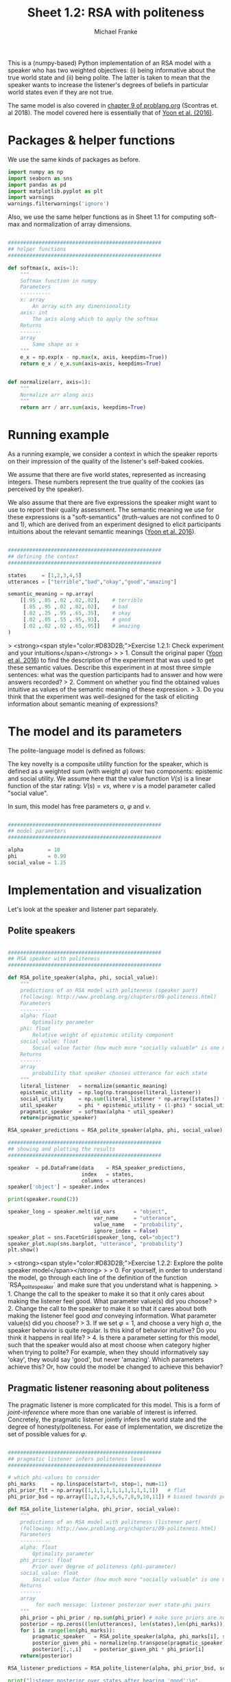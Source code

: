 #+title:     Sheet 1.2: RSA with politeness
#+author:    Michael Franke

This is a (numpy-based) Python implementation of an RSA model with a speaker who has two weighted objectives:
(i) being informative about the true world state and
(ii) being polite.
The latter is taken to mean that the speaker wants to increase the listener's degrees of beliefs in particular world states even if they are not true.

The same model is also covered in [[http://www.problang.org/chapters/09-politeness.html][chapter 9 of problang.org]] (Scontras et. al 2018).
The model covered here is essentially that of [[http://langcog.stanford.edu/papers_new/yoon-2016-cogsci.pdf][Yoon et al. (2016)]].

* Packages & helper functions

We use the same kinds of packages as before.

#+begin_src jupyter-python :session py :tangle yes
import numpy as np
import seaborn as sns
import pandas as pd
import matplotlib.pyplot as plt
import warnings
warnings.filterwarnings('ignore')
#+end_src

#+RESULTS:

Also, we use the same helper functions as in Sheet 1.1 for computing soft-max and normalization of array dimensions.

#+begin_src jupyter-python :session py :tangle yes

##################################################
## helper functions
##################################################

def softmax(x, axis=1):
    """
    Softmax function in numpy
    Parameters
    ----------
    x: array
        An array with any dimensionality
    axis: int
        The axis along which to apply the softmax
    Returns
    -------
    array
        Same shape as x
    """
    e_x = np.exp(x - np.max(x, axis, keepdims=True))
    return e_x / e_x.sum(axis=axis, keepdims=True)


def normalize(arr, axis=1):
    """
    Normalize arr along axis
    """
    return arr / arr.sum(axis, keepdims=True)
#+end_src

#+RESULTS:

* Running example

As a running example, we consider a context in which the speaker reports on their impression of the quality of the listener's self-baked cookies.

We assume that there are five world states, represented as increasing integers.
These numbers represent the true quality of the cookies (as perceived by the speaker).

We also assume that there are five expressions the speaker might want to use to report their quality assessment.
The semantic meaning we use for these expressions is a "soft-semantics" (truth-values are not confined to 0 and 1), which are derived from an experiment designed to elicit participants intuitions about the relevant semantic meanings ([[http://langcog.stanford.edu/papers_new/yoon-2016-cogsci.pdf][Yoon et al. 2016]]).


#+begin_src jupyter-python :session py :tangle yes

##################################################
## defining the context
##################################################

states     = [1,2,3,4,5]
utterances = ["terrible","bad","okay","good","amazing"]

semantic_meaning = np.array(
    [[.95 ,.85 ,.02 ,.02,.02],    # terrible
     [.85 ,.95 ,.02 ,.02,.02],    # bad
     [.02 ,.25 ,.95 ,.65,.35],    # okay
     [.02 ,.05 ,.55 ,.95,.93],    # good
     [.02 ,.02 ,.02 ,.65,.95]]    # amazing
)

#+end_src

#+RESULTS:

> <strong><span style="color:#D83D2B;">Exercise 1.2.1: Check experiment and your intuitions</span></strong>
>
> 1. Consult the original paper ([[http://langcog.stanford.edu/papers_new/yoon-2016-cogsci.pdf][Yoon et al. 2016]]) to find the description of the experiment that was used to get these semantic values. Describe this experiment in at most three simple sentences: what was the question participants had to answer and how were answers recorded?
> 2. Comment on whether you find the obtained values intuitive as values of the semantic meaning of these expression.
> 3. Do you think that the experiment was well-designed for the task of eliciting information about semantic meaning of expressions?

* The model and its parameters

The polite-language model is defined as follows:

\begin{align*}
P_{lit}(s \mid u) & \propto L(u,s) \\
P_{S}( u \mid s, {\color{3F9786}{\varphi}}) & = \mathrm{SoftMax}\left ( \alpha  U (s, u,  {\color{3F9786}{\varphi}}) \right) \\
U (s, u,  {\color{3F9786}{\varphi}}) & = {\color{3F9786}{\varphi}} \ \log P_{lit}(s \mid u) + (1-{\color{3F9786}{\varphi}}) \sum_{s'} P_{lit}(s' \mid u) \ V(s') \\
P_{L}( s, {\color{3F9786}{\varphi}} \mid u) & \propto P(s) \ P({\color{3F9786}{\varphi}}) \ P_{S_1}( u \mid s, {\color{3F9786}{\varphi}})
\end{align*}


The key novelty is a composite utility function for the speaker, which is defined as a weighted sum (with weight $\varphi$) over two components: epistemic and social utility.
We assume here that the value function $V(s)$ is a linear function of the star rating: $V(s) = v s$, where $v$ is a model parameter called "social value".

In sum, this model has free parameters $\alpha$, $\varphi$ and $v$.

#+begin_src jupyter-python :session py :tangle yes

##################################################
## model parameters
##################################################

alpha        = 10
phi          = 0.99
social_value = 1.25

#+end_src

#+RESULTS:

* Implementation and visualization

Let's look at the speaker and listener part separately.

** Polite speakers

#+begin_src jupyter-python :session py :tangle yes

##################################################
## RSA speaker with politeness
##################################################

def RSA_polite_speaker(alpha, phi, social_value):
    """
    predictions of an RSA model with politeness (speaker part)
    (following: http://www.problang.org/chapters/09-politeness.html)
    Parameters
    ----------
    alpha: float
        Optimality parameter
    phi: float
        Relative weight of epistemic utility component
    social_value: float
        Social value factor (how much more "socially valuable" is one more star?)
    Returns
    -------
    array
        probability that speaker chooses utterance for each state
    """
    literal_listener   = normalize(semantic_meaning)
    epistemic_utility  = np.log(np.transpose(literal_listener))
    social_utility     = np.sum(literal_listener * np.array([states]) * social_value, axis=1)
    util_speaker       = phi * epistemic_utility + (1-phi) * social_utility
    pragmatic_speaker  = softmax(alpha * util_speaker)
    return(pragmatic_speaker)

RSA_speaker_predictions = RSA_polite_speaker(alpha, phi, social_value)

##################################################
## showing and plotting the results
##################################################

speaker  = pd.DataFrame(data    = RSA_speaker_predictions,
                        index   = states,
                        columns = utterances)
speaker['object'] = speaker.index

print(speaker.round(2))

speaker_long = speaker.melt(id_vars      = "object",
                            var_name     = "utterance",
                            value_name   = "probability",
                            ignore_index = False)
speaker_plot = sns.FacetGrid(speaker_long, col="object")
speaker_plot.map(sns.barplot, "utterance", "probability")
plt.show()

#+end_src

#+RESULTS:
:RESULTS:
:    terrible   bad  okay  good  amazing  object
: 1      0.75  0.25  0.00  0.00     0.00       1
: 2      0.25  0.75  0.00  0.00     0.00       2
: 3      0.00  0.00  1.00  0.00     0.00       3
: 4      0.00  0.00  0.03  0.40     0.57       4
: 5      0.00  0.00  0.00  0.01     0.99       5
[[file:./.ob-jupyter/96eab4006b0494d7d57b612ed2c75c99eb3ca4f0.png]]
:END:

> <strong><span style="color:#D83D2B;">Exercise 1.2.2: Explore the polite speaker model</span></strong>
>
> 0. For yourself, in order to understand the model, go through each line of the definition of the function `RSA_polite_speaker` and make sure that you understand what is happening.
> 1. Change the call to the speaker to make it so that it only cares about making the listener feel good. What parameter value(s) did you choose?
> 2. Change the call to the speaker to make it so that it cares about both making the listener feel good /and/ conveying information. What parameter value(s) did you choose?
> 3. If we set $\varphi=1$, and choose a very high $\alpha$, the speaker behavior is quite regular. Is this kind of behavior intuitive? Do you think it happens in real life?
> 4. Is there a parameter setting for this model, such that the speaker would also at most choose when category higher when trying to polite? For example, when they should informatively say 'okay', they would say 'good', but never 'amazing'. Which parameters achieve this? Or, how could the model be changed to achieve this behavior?

** Pragmatic listener reasoning about politeness

The pragmatic listener is more complicated for this model.
This is a form of /joint-inference/ where more than one variable of interest is inferred.
Concretely, the pragmatic listener jointly infers the world state and the degree of honesty/politeness.
For ease of implementation, we discretize the set of possible values for $\varphi$.

#+begin_src jupyter-python :session py :tangle yes

##################################################
## pragmatic listener infers politeness level
##################################################

# which phi-values to consider
phi_marks     = np.linspace(start=0, stop=1, num=11)
phi_prior_flt = np.array([1,1,1,1,1,1,1,1,1,1,1])   # flat
phi_prior_bsd = np.array([1,2,3,4,5,6,7,8,9,10,11]) # biased towards politeness

def RSA_polite_listener(alpha, phi_prior, social_value):
    """
    predictions of an RSA model with politeness (listener part)
    (following: http://www.problang.org/chapters/09-politeness.html)
    Parameters
    ----------
    alpha: float
        Optimality parameter
    phi_priors: float
        Prior over degree of politeness (phi-parameter)
    social_value: float
        Social value factor (how much more "socially valuable" is one more star?)
    Returns
    -------
    array
         for each message: listener posterior over state-phi pairs
    """
    phi_prior = phi_prior / np.sum(phi_prior) # make sure priors are normalized
    posterior = np.zeros((len(utterances), len(states),len(phi_marks)))
    for i in range(len(phi_marks)):
        pragmatic_speaker   = RSA_polite_speaker(alpha, phi_marks[i], social_value)
        posterior_given_phi = normalize(np.transpose(pragmatic_speaker), axis=1)
        posterior[:,:,i]    = posterior_given_phi * phi_prior[i]
    return(posterior)

RSA_listener_predictions = RSA_polite_listener(alpha, phi_prior_bsd, social_value)

print("listener posterior over states after hearing 'good':\n",
      np.sum(RSA_listener_predictions[3,:,:], axis=1))

iterables=[utterances, states, phi_marks]
index = pd.MultiIndex.from_product(iterables, names=['utterances','states','phi'])

listener = pd.DataFrame(RSA_listener_predictions.reshape(RSA_listener_predictions.size, 1),
                        index=index)
listener = listener.reset_index()

##################################################
## plotting the results
##################################################

def plot_listener(utterance_index):
    print("plotting listener posterior for utterance:", utterances[utterance_index])
    predictions = RSA_listener_predictions[utterance_index,:,:]
    sns.heatmap(predictions)
    plt.show()

plot_listener(3)

#+end_src

#+RESULTS:
:RESULTS:
: listener posterior over states after hearing 'good':
:  [0.00588069 0.01970965 0.40323864 0.53989896 0.03127205]
: plotting listener posterior for utterance: amazing
[[file:./.ob-jupyter/237d3dba564ef21a19d9161120744be6a882b59b.png]]
:END:

> <strong><span style="color:#D83D2B;">Exercise 1.2.3: Explore the pragmatic listener</span></strong>
>
> 0. For yourself, in order to understand the model, go through each line of the definition of the function `RSA_polite_listener` and make sure that you understand what is happening.
> 1. What does the heatmap show? What's on the x-axis, what's on the y-axis, and what do the colors mean?
> 2. Add a function that takes an utterance index (0, ..., 4) and outputs three things: (i) a print out of the [[https://en.wikipedia.org/wiki/Marginal_distribution][marginal distribution]] over states, (ii) a print out of the marginal distribution over $\varphi$ values, and (iii) the heatmap visualizing the joint-distribution of both.
> 3. Compare the interpretation of the utterance 'amazing' with that of the other utterances (for the parameter values used originally). Explain in what sense the distribution shown for 'amazing' is a [[https://en.wikipedia.org/wiki/Multimodal_distribution][multimodal distribution]]. Explain why the model makes this multi-modal prediction for 'amazing'. Does it also predict multi-modality for 'good'? What about 'terrible'?

* References

Scontras, G., Tessler, M. H., & Franke, M. (2018). [[http://www.problang.org][Probabilistic language understanding: An introduction to the Rational Speech Act framework]].

Yoon, E. J., Tessler, M. H., Goodman, N. D., & Frank, M. C. (2016). [[http://langcog.stanford.edu/papers_new/yoon-2016-cogsci.pdf][Talking with tact: polite language as a balance between kindness and informativity]]. In: /Proceedings of CogSci/ 38.
